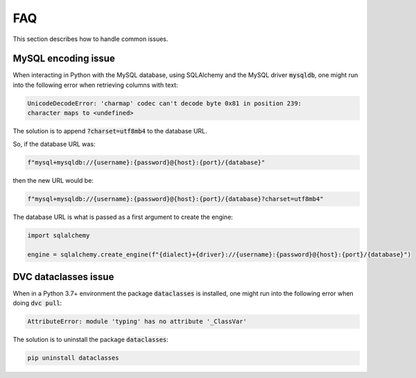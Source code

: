 FAQ
===

This section describes how to handle common issues.


MySQL encoding issue
---------------------

When interacting in Python with the MySQL database, using SQLAlchemy and the
MySQL driver :code:`mysqldb`, one might run into the following error when
retrieving columns with text:

.. code-block:: text

    UnicodeDecodeError: 'charmap' codec can't decode byte 0x81 in position 239:
    character maps to <undefined>

The solution is to append :code:`?charset=utf8mb4` to the database URL.

So, if the database URL was:

.. code-block:: python

    f"mysql+mysqldb://{username}:{password}@{host}:{port}/{database}"

then the new URL would be:

.. code-block:: python

    f"mysql+mysqldb://{username}:{password}@{host}:{port}/{database}?charset=utf8mb4"

The database URL is what is passed as a first argument to create the engine:

.. code-block:: python

    import sqlalchemy

    engine = sqlalchemy.create_engine(f"{dialect}+{driver}://{username}:{password}@{host}:{port}/{database}")


DVC dataclasses issue
----------------------

When in a Python 3.7+ environment the package :code:`dataclasses` is installed,
one might run into the following error when doing :code:`dvc pull`:

.. code-block:: bash

    AttributeError: module 'typing' has no attribute '_ClassVar'

The solution is to uninstall the package :code:`dataclasses`:

.. code-block:: bash

    pip uninstall dataclasses

